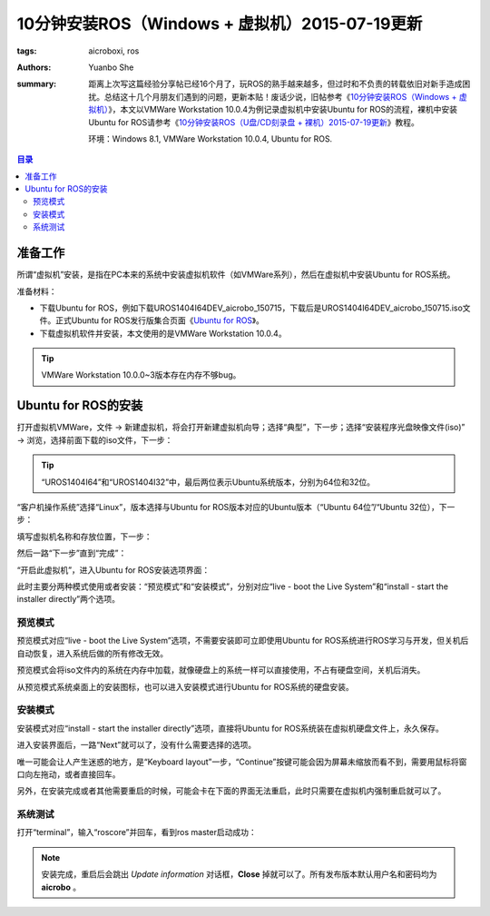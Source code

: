 ﻿10分钟安装ROS（Windows + 虚拟机）2015-07-19更新
#################################################

:tags: aicroboxi, ros
:authors: Yuanbo She
:summary: 距离上次写这篇经验分享帖已经16个月了，玩ROS的熟手越来越多，但过时和不负责的转载依旧对新手造成困扰。总结这十几个月朋友们遇到的问题，更新本贴！废话少说，旧帖参考《`10分钟安装ROS（Windows + 虚拟机） <2014-03-install_ros_in_10mins_vm.html>`_》，本文以VMWare Workstation 10.0.4为例记录虚拟机中安装Ubuntu for ROS的流程，裸机中安装Ubuntu for ROS请参考《`10分钟安装ROS（U盘/CD刻录盘 + 裸机）2015-07-19更新 <2015-07-install_ros_in_10mins_pc_new.html>`_》教程。

	环境：Windows 8.1, VMWare Workstation 10.0.4, Ubuntu for ROS.

.. contents:: 目录

准备工作
============
所谓“虚拟机”安装，是指在PC本来的系统中安装虚拟机软件（如VMWare系列），然后在虚拟机中安装Ubuntu for ROS系统。

准备材料：

* 下载Ubuntu for ROS，例如下载UROS1404I64DEV_aicrobo_150715，下载后是UROS1404I64DEV_aicrobo_150715.iso文件。正式Ubuntu for ROS发行版集合页面《`Ubuntu for ROS <http://aicrobo.github.io/ubuntu_for_ros.html>`_》。
* 下载虚拟机软件并安装，本文使用的是VMWare Workstation 10.0.4。

.. tip:: VMWare Workstation 10.0.0~3版本存在内存不够bug。

Ubuntu for ROS的安装
=====================
打开虚拟机VMWare，文件 -> 新建虚拟机，将会打开新建虚拟机向导；选择“典型”，下一步；选择“安装程序光盘映像文件(iso)” -> 浏览，选择前面下载的iso文件，下一步：

.. image:: {image}step1.jpg
	:alt: step1

.. tip:: “UROS1404I64”和“UROS1404I32”中，最后两位表示Ubuntu系统版本，分别为64位和32位。

“客户机操作系统”选择“Linux”，版本选择与Ubuntu for ROS版本对应的Ubuntu版本（“Ubuntu 64位”/“Ubuntu 32位），下一步：

.. image:: {image}step2.jpg
	:alt: step2

填写虚拟机名称和存放位置，下一步：

.. image:: {image}step3.jpg
	:alt: step3

然后一路“下一步”直到“完成”：
    
.. image:: {image}step4.jpg
	:alt: step4

“开启此虚拟机”，进入Ubuntu for ROS安装选项界面：

.. image:: {image}step5.jpg
	:alt: step5

此时主要分两种模式使用或者安装：“预览模式”和“安装模式”，分别对应“live - boot the Live System”和“install - start the installer directly”两个选项。

预览模式
------------
预览模式对应“live - boot the Live System”选项，不需要安装即可立即使用Ubuntu for ROS系统进行ROS学习与开发，但关机后自动恢复，进入系统后做的所有修改无效。

预览模式会将iso文件内的系统在内存中加载，就像硬盘上的系统一样可以直接使用，不占有硬盘空间，关机后消失。

从预览模式系统桌面上的安装图标，也可以进入安装模式进行Ubuntu for ROS系统的硬盘安装。

.. image:: {image}view1.jpg
	:alt: view1

安装模式
-----------
安装模式对应“install - start the installer directly”选项，直接将Ubuntu for ROS系统装在虚拟机硬盘文件上，永久保存。

进入安装界面后，一路“Next”就可以了，没有什么需要选择的选项。

.. image:: {image}install1.jpg
	:alt: install1

唯一可能会让人产生迷惑的地方，是“Keyboard layout”一步，“Continue”按键可能会因为屏幕未缩放而看不到，需要用鼠标将窗口向左拖动，或者直接回车。

.. image:: {image}install2.jpg
	:alt: install2

另外，在安装完成或者其他需要重启的时候，可能会卡在下面的界面无法重启，此时只需要在虚拟机内强制重启就可以了。

.. image:: {image}install3.jpg
	:alt: install3

系统测试
---------------
打开“terminal”，输入“roscore”并回车，看到ros master启动成功：

.. image:: {image}test.jpg
	:alt: test

.. note:: 安装完成，重启后会跳出 *Update information* 对话框，**Close** 掉就可以了。所有发布版本默认用户名和密码均为 **aicrobo** 。